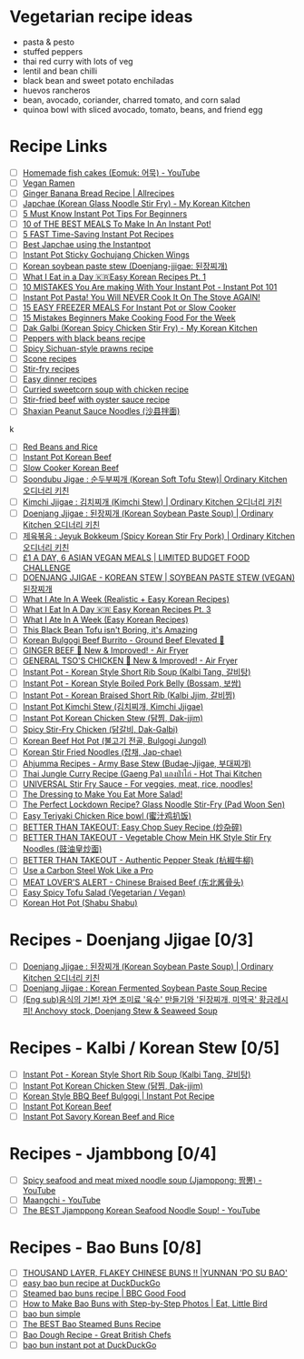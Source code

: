 
* Vegetarian recipe ideas

- pasta & pesto
- stuffed peppers
- thai red curry with lots of veg
- lentil and bean chilli
- black bean and sweet potato enchiladas
- huevos rancheros
- bean, avocado, coriander, charred tomato, and corn salad
- quinoa bowl with sliced avocado, tomato, beans, and friend egg

* Recipe Links
- [ ] [[https://www.youtube.com/watch?v=zJzgZGGF4PU][Homemade fish cakes (Eomuk: 어묵) - YouTube]]
- [ ] [[https://www.youtube.com/watch?v=xip1zT2iz44][Vegan Ramen]]
- [ ] [[https://www.allrecipes.com/recipe/237470/ginger-banana-bread/][Ginger Banana Bread Recipe | Allrecipes]]
- [ ] [[https://mykoreankitchen.com/korean-glass-noodle-stir-fry-japchae/][Japchae (Korean Glass Noodle Stir Fry) - My Korean Kitchen]]
- [ ] [[https://www.youtube.com/watch?v=9b0JktJsWmk][5 Must Know Instant Pot Tips For Beginners]]
- [ ] [[https://www.youtube.com/watch?v=viC2L-iyRq0][10 of THE BEST MEALS To Make In An Instant Pot!]]
- [ ] [[https://www.youtube.com/watch?v=A1B-LrLTxnw][5 FAST Time-Saving Instant Pot Recipes]]
- [ ] [[https://www.youtube.com/watch?v=CRP7o3nBhiU][Best Japchae using the Instantpot]]
- [ ] [[https://www.youtube.com/watch?v=KYuqjBQ0s3o][Instant Pot Sticky Gochujang Chicken Wings]]
- [ ] [[https://www.youtube.com/watch?v=Slj_fM1jQVo][Korean soybean paste stew (Doenjang-jjigae: 된장찌개)]]
- [ ] [[https://www.youtube.com/watch?v=-QEmFirDyjM][What I Eat in a Day 🇰🇷Easy Korean Recipes Pt. 1]]
- [ ] [[https://www.youtube.com/watch?v=JYuN0azjahU][10 MISTAKES You Are making With Your Instant Pot - Instant Pot 101]]
- [ ] [[https://www.youtube.com/watch?v=a2m8nHcyUo8][Instant Pot Pasta! You Will NEVER Cook It On The Stove AGAIN!]]
- [ ] [[https://www.youtube.com/watch?v=rHCA_nrVgZ0][15 EASY FREEZER MEALS For Instant Pot or Slow Cooker]]
- [ ] [[https://www.youtube.com/watch?v=ghsw19qAG1g][15 Mistakes Beginners Make Cooking Food For the Week]]
- [ ] [[https://mykoreankitchen.com/dak-galbi/][Dak Galbi (Korean Spicy Chicken Stir Fry) - My Korean Kitchen]]
- [ ] [[https://www.bbcgoodfood.com/recipes/peppers-black-beans][Peppers with black beans recipe]]
- [ ] [[https://www.bbcgoodfood.com/recipes/spicy-sichuan-style-prawns][Spicy Sichuan-style prawns recipe]]
- [ ] [[https://www.bbcgoodfood.com/recipes/collection/scone-recipes][Scone recipes]]
- [ ] [[https://www.bbcgoodfood.com/recipes/collection/stir-fry-recipes][Stir-fry recipes]]
- [ ] [[https://www.bbcgoodfood.com/recipes/collection/easy-dinner-recipes][Easy dinner recipes]]
- [ ] [[https://www.bbcgoodfood.com/recipes/curried-sweetcorn-soup-chicken][Curried sweetcorn soup with chicken recipe]]
- [ ] [[https://www.bbcgoodfood.com/recipes/stir-fried-beef-oyster-sauce][Stir-fried beef with oyster sauce recipe]]
- [ ] [[https://www.youtube.com/watch?v=yvIZ19IN2yY][Shaxian Peanut Sauce Noodles (沙县拌面)]]
k

- [ ] [[https://www.youtube.com/watch?v=7qjiM_Y6iXo][Red Beans and Rice]]
- [ ] [[https://www.youtube.com/watch?v=WtP2oL89NN4][Instant Pot Korean Beef]]
- [ ] [[https://www.youtube.com/watch?v=gDXp1NXygTQ][Slow Cooker Korean Beef]]
- [ ] [[https://www.youtube.com/watch?v=W3DcIJ77iWI][Soondubu Jigae : 순두부찌개 (Korean Soft Tofu Stew)| Ordinary Kitchen 오디너리 키친]]
- [ ] [[https://www.youtube.com/watch?v=vTsD5qZ2PCo][Kimchi Jjigae : 김치찌개 (Kimchi Stew) | Ordinary Kitchen 오디너리 키친]]
- [ ] [[https://www.youtube.com/watch?v=NhUYo3NgmQM][Doenjang Jjigae : 된장찌개 (Korean Soybean Paste Soup) | Ordinary Kitchen 오디너리 키친]]
- [ ] [[https://www.youtube.com/watch?v=BbL14qA6TXs][제육볶음 : Jeyuk Bokkeum (Spicy Korean Stir Fry Pork) | Ordinary Kitchen 오디너리 키친]]
- [ ] [[https://www.youtube.com/watch?v=0gUgSjxuGcY][£1 A DAY, 6 ASIAN VEGAN MEALS | LIMITED BUDGET FOOD CHALLENGE]]
- [ ] [[https://www.youtube.com/watch?v=aQ8pMccZDd4][DOENJANG JJIGAE - KOREAN STEW | SOYBEAN PASTE STEW (VEGAN) 된장찌개]]
- [ ] [[https://www.youtube.com/watch?v=Idw0AnyJ84c][What I Ate In A Week (Realistic + Easy Korean Recipes)]]
- [ ] [[https://www.youtube.com/watch?v=e6k-mtJo95I][What I Eat In A Day 🇰🇷 Easy Korean Recipes Pt. 3]]
- [ ] [[https://www.youtube.com/watch?v=_PLMe_0zE1E][What I Ate In A Week (Easy Korean Recipes)]]
- [ ] [[https://www.youtube.com/watch?v=L506N7fi_DE][This Black Bean Tofu isn't Boring, it's Amazing]]
- [ ] [[https://www.youtube.com/watch?v=bjG7_NKlEcY][Korean Bulgogi Beef Burrito - Ground Beef Elevated 💯]]
- [ ] [[https://www.youtube.com/watch?v=Ny__tyJzUdM][GINGER BEEF 💯 New & Improved! - Air Fryer]]
- [ ] [[https://www.youtube.com/watch?v=8zbkVCzb8v4][GENERAL TSO'S CHICKEN 💯 New & Improved! - Air Fryer]]
- [ ] [[https://www.youtube.com/watch?v=5QYSgK-iLu0][Instant Pot - Korean Style Short Rib Soup (Kalbi Tang, 갈비탕)]]
- [ ] [[https://www.youtube.com/watch?v=YhN91SpXw4k][Instant Pot - Korean Style Boiled Pork Belly (Bossam, 보쌈)]]
- [ ] [[https://www.youtube.com/watch?v=g6Ule_lRg8A][Instant Pot - Korean Braised Short Rib (Kalbi Jjim, 갈비찜)]]
- [ ] [[https://www.youtube.com/watch?v=ucVI4j1o75s][Instant Pot Kimchi Stew (김치찌개, Kimchi Jjigae)]]
- [ ] [[https://www.youtube.com/watch?v=_n9sA-03Oos][Instant Pot Korean Chicken Stew (닭찜, Dak-jjim)]]
- [ ] [[https://www.youtube.com/watch?v=DDiXuUF2tt4][Spicy Stir-Fry Chicken (닭갈비, Dak-Galbi)]]
- [ ] [[https://www.youtube.com/watch?v=_hMhw8tpwHc][Korean Beef Hot Pot (불고기 전골, Bulgogi Jungol)]]
- [ ] [[https://www.youtube.com/watch?v=fh7MTQ0pApI][Korean Stir Fried Noodles (잡채, Jap-chae)]]
- [ ] [[https://www.youtube.com/watch?v=wwd9F-QnMbI][Ahjumma Recipes - Army Base Stew (Budae-Jjigae, 부대찌개)]]
- [ ] [[https://www.youtube.com/watch?v=qaeiUpMz028][Thai Jungle Curry Recipe (Gaeng Pa) แกงป่าไก่ - Hot Thai Kitchen]]
- [ ] [[https://www.youtube.com/watch?v=ONTP9KH3vw4][UNIVERSAL Stir Fry Sauce - For veggies, meat, rice, noodles!]]
- [ ] [[https://www.youtube.com/watch?v=rlC2iHHn4wc][The Dressing to Make You Eat More Salad!]]
- [ ] [[https://www.youtube.com/watch?v=wnban3J3seE][The Perfect Lockdown Recipe? Glass Noodle Stir-Fry (Pad Woon Sen)]]
- [ ] [[https://www.youtube.com/watch?v=uyEgp3clk6s][Easy Teriyaki Chicken Rice bowl (蜜汁鸡扒饭)]]
- [ ] [[https://www.youtube.com/watch?v=1aleJANbgvc][BETTER THAN TAKEOUT: Easy Chop Suey Recipe (炒杂碎)]]
- [ ] [[https://www.youtube.com/watch?v=4uos7_k5-IM][BETTER THAN TAKEOUT - Vegetable Chow Mein HK Style Stir Fry Noodles (豉油皇炒面)]]
- [ ] [[https://www.youtube.com/watch?v=c45WBnZI8l8][BETTER THAN TAKEOUT - Authentic Pepper Steak (杭椒牛柳)]]
- [ ] [[https://www.youtube.com/watch?v=jwwbILZjVHU][Use a Carbon Steel Wok Like a Pro]]
- [ ] [[https://www.youtube.com/watch?v=qeG4uKf5kwk][MEAT LOVER'S ALERT - Chinese Braised Beef (东北酱骨头)]]
- [ ] [[https://www.youtube.com/watch?v=Qixpl4VOWbw][Easy Spicy Tofu Salad (Vegetarian / Vegan)]]
- [ ] [[https://www.youtube.com/watch?v=3FAXN8U4ogc][Korean Hot Pot (Shabu Shabu)]]

* Recipes - Doenjang Jjigae [0/3]
- [ ] [[https://www.youtube.com/watch?v=NhUYo3NgmQM][Doenjang Jjigae : 된장찌개 (Korean Soybean Paste Soup) | Ordinary Kitchen 오디너리 키친]]
- [ ] [[https://www.youtube.com/watch?v=jsgCd9QGPCU][Doenjang Jjigae : Korean Fermented Soybean Paste Soup Recipe]]
- [ ] [[https://www.youtube.com/watch?v=hX1uh0nkvvg][(Eng sub)음식의 기본! 자연 조미료 '육수' 만들기와 '된장찌개, 미역국' 황금레시피! Anchovy stock, Doenjang Stew & Seaweed Soup]]
* Recipes - Kalbi / Korean Stew [0/5]
- [ ] [[https://www.youtube.com/watch?v=5QYSgK-iLu0][Instant Pot - Korean Style Short Rib Soup (Kalbi Tang, 갈비탕)]]
- [ ] [[https://www.youtube.com/watch?v=_n9sA-03Oos][Instant Pot Korean Chicken Stew (닭찜, Dak-jjim)]]
- [ ] [[https://www.youtube.com/watch?v=eqz5sjnqzng][Korean Style BBQ Beef Bulgogi | Instant Pot Recipe]]
- [ ] [[https://www.youtube.com/watch?v=WtP2oL89NN4][Instant Pot Korean Beef]]
- [ ] [[https://www.youtube.com/watch?v=bmvsRvs1ZR4][Instant Pot Savory Korean Beef and Rice]]
* Recipes - Jjambbong [0/4]
- [ ] [[https://www.youtube.com/watch?v=7txoB9qnKWs][Spicy seafood and meat mixed noodle soup (Jjamppong: 짬뽕) - YouTube]]
- [ ] [[https://www.youtube.com/user/Maangchi][Maangchi - YouTube]]
- [ ] [[https://www.youtube.com/watch?v=7xC6x491odY][The BEST Jjamppong Korean Seafood Noodle Soup! - YouTube]]
* Recipes - Bao Buns [0/8]
- [ ] [[https://www.youtube.com/watch?v=d6nj4m0ySpA&list=WL&index=39][THOUSAND LAYER, FLAKEY CHINESE BUNS !! |YUNNAN 'PO SU BAO']]
- [ ] [[https://duckduckgo.com/?t=ffab&q=easy+bao+bun+recipe&ia=web][easy bao bun recipe at DuckDuckGo]]
- [ ] [[https://www.bbcgoodfood.com/recipes/steamed-bao-buns][Steamed bao buns recipe | BBC Good Food]]
- [ ] [[https://eatlittlebird.com/steamed-bao-buns/][How to Make Bao Buns with Step-by-Step Photos | Eat, Little Bird]]
- [ ] [[https://www.youtube.com/results?search_query=bao+bun+simple][bao bun simple]]
- [ ] [[https://www.youtube.com/watch?v=Ui_rOkM0bAk][The BEST Bao Steamed Buns Recipe]]
- [ ] [[https://www.greatbritishchefs.com/recipes/bao-dough-recipe][Bao Dough Recipe - Great British Chefs]]
- [ ] [[https://duckduckgo.com/?t=ffab&q=bao+bun+instant+pot&ia=web][bao bun instant pot at DuckDuckGo]]
